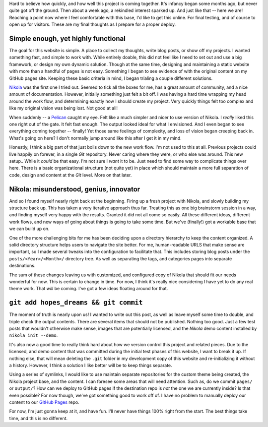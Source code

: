 .. title: Preparation for deploy, final thoughts
.. slug: preparation-for-deploy-final-thoughts
.. date: 2020-04-21 18:10:08 UTC-04:00
.. updated: 2020-04-29 15:33:08 UTC-04:00
.. tags: meta, webdev, blog, project
.. category: devncdulo
.. link:
.. description: Sharing my final thoughts as I prepare to deploy this website.
.. type: text

Hard to believe how quickly, and how well this project is coming together. It's
infancy began some months ago, but never quite got off the ground. Then about a
week ago, a rekindled interest sparked up. And just like that -- here we are!
Reaching a point now where I feel comfortable with this base, I'd like to get
this online. For final testing, and of course to open up for visitors. These
are my final thoughts as I prepare for a proper deploy.

.. TEASER_END

Simple enough, yet highly functional
------------------------------------
The goal for this website is simple. A place to collect my thoughts, write blog
posts, or show off my projects. I wanted something fast, and simple to work
with. While entirely doable, this did not feel like I need to set out and use
a big framework, or design my own dynamic solution. Though at the same time,
designing and maintaining a static website with more than a handful of pages is
not easy. Something I began to see evidence of with the original content on my
GitHub pages site. Keeping these basic criteria in mind, I began trialing a
couple different solutions.

Nikola_ was the first one I tried out. Seemed to tick all the boxes for me,
has a great amount of community, and a nice amount of documentation. However,
initially something just felt a bit off. I was having a hard time wrapping my
head around the work flow, and determining exactly how I should create my
project. Very quickly things felt too complex and like my original vision was
being lost. Not good at all!

When suddenly -- a Pelican_ caught my eye. Felt like a much simpler and nicer
to use version of Nikola. I *really* liked this one right out of the gate. It
felt fast enough. The output looked ideal for what I envisioned. And I even
began to see everything coming together -- finally! Yet those same feelings of
complexity, and loss of vision began creeping back in. What's going on here?
I don't normally jump around like this after I get it in my mind.

Honestly, I think a big part of that just boils down to the new work flow. I'm
not used to this at all. Previous projects could live happily on forever, in a
single `Git` repository. Never caring where they were, or who else was around.
This new setup.. While it *could* be that easy. I'm not sure I *want* it to be.
Just need to find some way to complicate things over here. There is a basic
organizational structure (not quite yet) in place which should maintain a more
full separation of code, design and content at the `Git` level. More on that
later.

Nikola: misunderstood, genius, innovator
----------------------------------------
And so I found myself nearly right back at the beginning. Firing up a fresh
project with Nikola, and slowly building my structure back up. This has taken
a very iterative approach thus far. Treating this as one big brainstorm session
in a way, and finding myself very happy with the results. Granted it did not
all come so easily. All these different ideas, different work flows, and new
ways of going about things is going to take some time. But we've (finally!) got
a workable base that we can build up on.

One of the more challenging bits for me has been deciding upon a directory
hierarchy to keep the content organized. A solid directory structure helps users
to navigate the site better. For me, human-readable URLS that make sense are
important, so I made several tweaks into the configuration to facilitate that.
This includes storing blog posts under the ``posts/<Year>/<Month>/`` directory
tree. As well as separating the tags, and categories pages into separate
destinations.

The sum of these changes leaving us with customized, and configured copy of
Nikola that should fit our needs wonderful for now. This is certain to change in
time. For now, I think it's really nice considering I have yet to do any real
theme work. That *will* be coming. I've got a few ideas floating around for
that.

``git add hopes_dreams && git commit``
--------------------------------------
The moment of truth is nearly upon us! I wanted to write out this post, as well
as leave myself some time to double, and triple check the output contents. There
are several items that should not be published. Nothing too good. Just a few
test posts that wouldn't otherwise make sense, images that are potentially
licensed, and the `Nikola` demo content installed by ``nikola init --demo``.

It's also now a good time to really think hard about how we version control this
project and related pieces. Due to the licensed, and demo content that was
committed during the initial test phases of this website, I want to break it up.
If nothing else, that will mean deleting the ``.git`` folder in my development
copy of this website and re-initializing it without a history. However, I think
a solution I like better will be to keep things separate.

Using a series of symlinks, I would like to use maintain separate repositories
for the custom theme being created, the Nikola project base, and the content.
I can foresee some areas that will need attention. Such as, do we commit
``pages/`` or ``output/``? How can we deploy to GitHub pages if the destination
repo is *not* the one we are currently inside? Is that even possible? For now
though, we've got something good to work off of. I have no problem to manually
deploy our content to our `GitHub Pages`_ repo.

For now, I'm just gonna keep at it, and have fun. I'll never have things 100%
right from the start. The best things take time, and this is no different.

.. _Pelican: https://blog.getpelican.com/
.. _Nikola: https://getnikola.com/
.. _`GitHub Pages`: https://github.com/ncdulo/ncdulo.github.io
